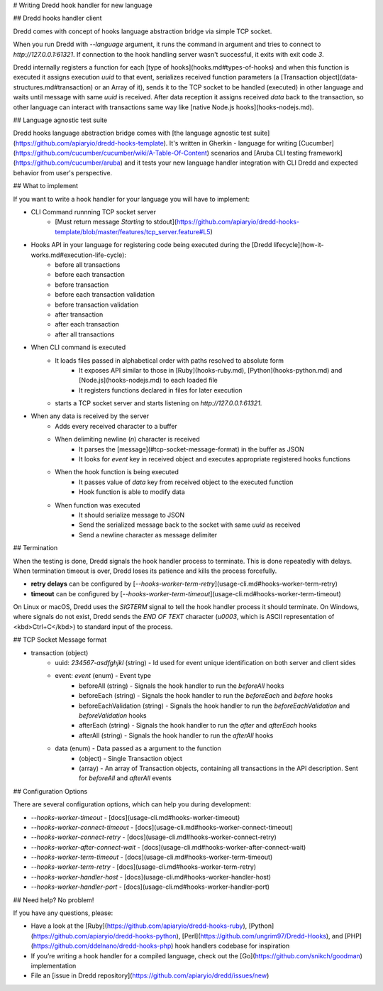 # Writing Dredd hook handler for new language

## Dredd hooks handler client

Dredd comes with concept of hooks language abstraction bridge via simple TCP socket.

When you run Dredd with `--language` argument, it runs the command in argument and tries to connect to `http://127.0.0.1:61321`. If connection to the hook handling server wasn't successful, it exits with exit code `3`.

Dredd internally registers a function for each [type of hooks](hooks.md#types-of-hooks) and when this function is executed it assigns execution `uuid` to that event, serializes received function parameters (a [Transaction object](data-structures.md#transaction) or an Array of it), sends it to the TCP socket to be handled (executed) in other language and waits until message with same `uuid` is received. After data reception it assigns received `data` back to the transaction, so other language can interact with transactions same way like [native Node.js hooks](hooks-nodejs.md).

## Language agnostic test suite

Dredd hooks language abstraction bridge comes with [the language agnostic test suite](https://github.com/apiaryio/dredd-hooks-template). It's written in Gherkin - language for writing [Cucumber](https://github.com/cucumber/cucumber/wiki/A-Table-Of-Content) scenarios and [Aruba CLI testing framework](https://github.com/cucumber/aruba) and it tests your new language handler integration with CLI Dredd and expected behavior from user's perspective.

## What to implement

If you want to write a hook handler for your language you will have to implement:

- CLI Command runnning TCP socket server
    - [Must return message `Starting` to stdout](https://github.com/apiaryio/dredd-hooks-template/blob/master/features/tcp_server.feature#L5)
- Hooks API in your language for registering code being executed during the [Dredd lifecycle](how-it-works.md#execution-life-cycle):
    - before all transactions
    - before each transaction
    - before transaction
    - before each transaction validation
    - before transaction validation
    - after transaction
    - after each transaction
    - after all transactions
- When CLI command is executed
    - It loads files passed in alphabetical order with paths resolved to absolute form
        - It exposes API similar to those in [Ruby](hooks-ruby.md), [Python](hooks-python.md) and [Node.js](hooks-nodejs.md) to each loaded file
        - It registers functions declared in files for later execution
    - starts a TCP socket server and starts listening on `http://127.0.0.1:61321`.
- When any data is received by the server
    - Adds every received character to a buffer
    - When delimiting newline (`\n`) character is received
        - It parses the [message](#tcp-socket-message-format) in the buffer as JSON
        - It looks for `event` key in received object and executes appropriate registered hooks functions
    - When the hook function is being executed
        - It passes value of `data` key from received object to the executed function
        - Hook function is able to modify data
    - When function was executed
        - It should serialize message to JSON
        - Send the serialized message back to the socket with same `uuid` as received
        - Send a newline character as message delimiter

## Termination

When the testing is done, Dredd signals the hook handler process to terminate. This is done repeatedly with delays. When termination timeout is over, Dredd loses its patience and kills the process forcefully.

- **retry delays** can be configured by [`--hooks-worker-term-retry`](usage-cli.md#hooks-worker-term-retry)
- **timeout** can be configured by [`--hooks-worker-term-timeout`](usage-cli.md#hooks-worker-term-timeout)

On Linux or macOS, Dredd uses the `SIGTERM` signal to tell the hook handler process it should terminate. On Windows, where signals do not exist, Dredd sends the `END OF TEXT` character (`\u0003`, which is ASCII representation of <kbd>Ctrl+C</kbd>) to standard input of the process.

## TCP Socket Message format

- transaction (object)
    - uuid: `234567-asdfghjkl` (string) - Id used for event unique identification on both server and client sides
    - event: `event` (enum) - Event type
        - beforeAll (string) - Signals the hook handler to run the `beforeAll` hooks
        - beforeEach (string) - Signals the hook handler to run the `beforeEach` and `before` hooks
        - beforeEachValidation (string) - Signals the hook handler to run the `beforeEachValidation` and `beforeValidation` hooks
        - afterEach (string) - Signals the hook handler to run the `after` and `afterEach` hooks
        - afterAll (string) - Signals the hook handler to run the `afterAll` hooks
    - data (enum) - Data passed as a argument to the function
        - (object) - Single Transaction object
        - (array) - An array of Transaction objects, containing all transactions in the API description. Sent for `beforeAll` and `afterAll` events

## Configuration Options

There are several configuration options, which can help you during development:

- `--hooks-worker-timeout` - [docs](usage-cli.md#hooks-worker-timeout)
- `--hooks-worker-connect-timeout` - [docs](usage-cli.md#hooks-worker-connect-timeout)
- `--hooks-worker-connect-retry` - [docs](usage-cli.md#hooks-worker-connect-retry)
- `--hooks-worker-after-connect-wait` - [docs](usage-cli.md#hooks-worker-after-connect-wait)
- `--hooks-worker-term-timeout` - [docs](usage-cli.md#hooks-worker-term-timeout)
- `--hooks-worker-term-retry` - [docs](usage-cli.md#hooks-worker-term-retry)
- `--hooks-worker-handler-host` - [docs](usage-cli.md#hooks-worker-handler-host)
- `--hooks-worker-handler-port` - [docs](usage-cli.md#hooks-worker-handler-port)

## Need help? No problem!

If you have any questions, please:

- Have a look at the [Ruby](https://github.com/apiaryio/dredd-hooks-ruby), [Python](https://github.com/apiaryio/dredd-hooks-python), [Perl](https://github.com/ungrim97/Dredd-Hooks), and [PHP](https://github.com/ddelnano/dredd-hooks-php) hook handlers codebase for inspiration
- If you’re writing a hook handler for a compiled language, check out the [Go](https://github.com/snikch/goodman) implementation
- File an [issue in Dredd repository](https://github.com/apiaryio/dredd/issues/new)
